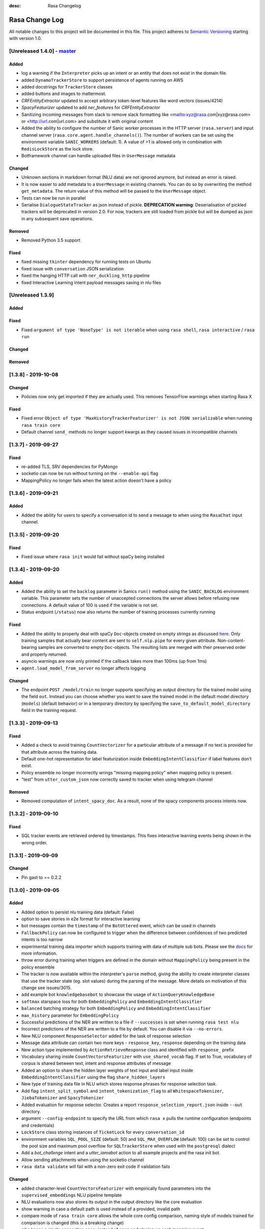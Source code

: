 :desc: Rasa Changelog


Rasa Change Log
===============

All notable changes to this project will be documented in this file.
This project adheres to `Semantic Versioning`_ starting with version 1.0.

[Unreleased 1.4.0] - `master`_
^^^^^^^^^^^^^^^^^^^^^^^^^^^^^^

Added
-----
- log a warning if the ``Interpreter`` picks up an intent or an entity that does not
  exist in the domain file.
- added ``DynamoTrackerStore`` to support persistence of agents running on AWS
- added docstrings for ``TrackerStore`` classes
- added buttons and images to mattermost.
- `CRFEntityExtractor` updated to accept arbitrary token-level features like word
  vectors (issues/4214)
- `SpacyFeaturizer` updated to add `ner_features` for `CRFEntityExtractor`
- Sanitizing incoming messages from slack to remove slack formatting like <mailto:xyz@rasa.com|xyz@rasa.com> 
  or <http://url.com|url.com> and substitute it with original content
- Added the ability to configure the number of Sanic worker processes in the HTTP
  server (``rasa.server``) and input channel server
  (``rasa.core.agent.handle_channels()``). The number of workers can be set using the
  environment variable ``SANIC_WORKERS`` (default: 1). A value of >1 is allowed only in
  combination with ``RedisLockStore`` as the lock store.
- Botframework channel can handle uploaded files in ``UserMessage`` metadata

Changed
-------
- Unknown sections in markdown format (NLU data) are not ignored anymore, but instead an error is raised.
- It is now easier to add metadata to a ``UserMessage`` in existing channels.
  You can do so by overwriting the method ``get_metadata``. The return value of this
  method will be passed to the ``UserMessage`` object.
- Tests can now be run in parallel
- Serialise ``DialogueStateTracker`` as json instead of pickle. **DEPRECATION warning**:
  Deserialisation of pickled trackers will be deprecated in version 2.0. For now,
  trackers are still loaded from pickle but will be dumped as json in any subsequent
  save operations.

Removed
-------
- Removed Python 3.5 support

Fixed
-----
- fixed missing ``tkinter`` dependency for running tests on Ubuntu
- fixed issue with ``conversation`` JSON serialization
- fixed the hanging HTTP call with ``ner_duckling_http`` pipeline
- fixed Interactive Learning intent payload messages saving in nlu files

[Unreleased 1.3.9]
^^^^^^^^^^^^^^^^^^

Added
-----

Fixed
-----
- Fixed ``argument of type 'NoneType' is not iterable`` when using ``rasa shell``,
  ``rasa interactive`` / ``rasa run``

Changed
-------

Removed
-------


[1.3.8] - 2019-10-08
^^^^^^^^^^^^^^^^^^^^

Changed
-------
- Policies now only get imported if they are actually used. This removes
  TensorFlow warnings when starting Rasa X

Fixed
-----
- Fixed error ``Object of type 'MaxHistoryTrackerFeaturizer' is not JSON serializable``
  when running ``rasa train core``
- Default channel ``send_`` methods no longer support kwargs as they caused issues in incompatible channels

[1.3.7] - 2019-09-27
^^^^^^^^^^^^^^^^^^^^

Fixed
-----
- re-added TLS, SRV dependencies for PyMongo
- socketio can now be run without turning on the ``--enable-api`` flag
- MappingPolicy no longer fails when the latest action doesn't have a policy

[1.3.6] - 2019-09-21
^^^^^^^^^^^^^^^^^^^^

Added
-----
- Added the ability for users to specify a conversation id to send a message to when
  using the ``RasaChat`` input channel.

[1.3.5] - 2019-09-20
^^^^^^^^^^^^^^^^^^^^

Fixed
-----
- Fixed issue where ``rasa init`` would fail without spaCy being installed

[1.3.4] - 2019-09-20
^^^^^^^^^^^^^^^^^^^^

Added
-----
- Added the ability to set the ``backlog`` parameter in Sanics ``run()`` method using
  the ``SANIC_BACKLOG`` environment variable. This parameter sets the
  number of unaccepted connections the server allows before refusing new
  connections. A default value of 100 is used if the variable is not set.
- Status endpoint (``/status``) now also returns the number of training processes currently running

Fixed
-----
- Added the ability to properly deal with spaCy ``Doc``-objects created on
  empty strings as discussed `here <https://github.com/RasaHQ/rasa/issues/4445>`_.
  Only training samples that actually bear content are sent to ``self.nlp.pipe``
  for every given attribute. Non-content-bearing samples are converted to empty
  ``Doc``-objects. The resulting lists are merged with their preserved order and
  properly returned.
- asyncio warnings are now only printed if the callback takes more than 100ms
  (up from 1ms)
- ``agent.load_model_from_server`` no longer affects logging

Changed
-------
- The endpoint ``POST /model/train`` no longer supports specifying an output directory
  for the trained model using the field ``out``. Instead you can choose whether you
  want to save the trained model in the default model directory (``models``)
  (default behavior) or in a temporary directory by specifying the
  ``save_to_default_model_directory`` field in the training request.

[1.3.3] - 2019-09-13
^^^^^^^^^^^^^^^^^^^^

Fixed
-----
- Added a check to avoid training ``CountVectorizer`` for a particular
  attribute of a message if no text is provided for that attribute across
  the training data.
- Default one-hot representation for label featurization inside ``EmbeddingIntentClassifier`` if label features don't exist.
- Policy ensemble no longer incorrectly wrings "missing mapping policy" when
  mapping policy is present.
- "test" from ``utter_custom_json`` now correctly saved to tracker when using telegram channel

Removed
-------
- Removed computation of ``intent_spacy_doc``. As a result, none of the spacy components process intents now.

[1.3.2] - 2019-09-10
^^^^^^^^^^^^^^^^^^^^

Fixed
-----
- SQL tracker events are retrieved ordered by timestamps. This fixes interactive
  learning events being shown in the wrong order.

[1.3.1] - 2019-09-09
^^^^^^^^^^^^^^^^^^^^

Changed
-------
- Pin gast to == 0.2.2


[1.3.0] - 2019-09-05
^^^^^^^^^^^^^^^^^^^^

Added
-----
- Added option to persist nlu training data (default: False)
- option to save stories in e2e format for interactive learning
- bot messages contain the ``timestamp`` of the ``BotUttered`` event, which can be used in channels
- ``FallbackPolicy`` can now be configured to trigger when the difference between confidences of two predicted intents is too narrow
- experimental training data importer which supports training with data of multiple
  sub bots. Please see the
  `docs <https://rasa.com/docs/rasa/api/training-data-importers/>`_ for more
  information.
- throw error during training when triggers are defined in the domain without
  ``MappingPolicy`` being present in the policy ensemble
- The tracker is now available within the interpreter's ``parse`` method, giving the
  ability to create interpreter classes that use the tracker state (eg. slot values)
  during the parsing of the message. More details on motivation of this change see
  issues/3015.
- add example bot ``knowledgebasebot`` to showcase the usage of ``ActionQueryKnowledgeBase``
- ``softmax`` starspace loss for both ``EmbeddingPolicy`` and ``EmbeddingIntentClassifier``
- ``balanced`` batching strategy for both ``EmbeddingPolicy`` and ``EmbeddingIntentClassifier``
- ``max_history`` parameter for ``EmbeddingPolicy``
- Successful predictions of the NER are written to a file if ``--successes`` is set when running ``rasa test nlu``
- Incorrect predictions of the NER are written to a file by default. You can disable it via ``--no-errors``.
- New NLU component ``ResponseSelector`` added for the task of response selection
- Message data attribute can contain two more keys - ``response_key``, ``response`` depending on the training data
- New action type implemented by ``ActionRetrieveResponse`` class and identified with ``response_`` prefix
- Vocabulary sharing inside ``CountVectorsFeaturizer`` with ``use_shared_vocab`` flag. If set to True, vocabulary of corpus is shared between text, intent and response attributes of message
- Added an option to share the hidden layer weights of text input and label input inside ``EmbeddingIntentClassifier`` using the flag ``share_hidden_layers``
- New type of training data file in NLU which stores response phrases for response selection task.
- Add flag ``intent_split_symbol`` and ``intent_tokenization_flag`` to all ``WhitespaceTokenizer``, ``JiebaTokenizer`` and ``SpacyTokenizer``
- Added evaluation for response selector. Creates a report ``response_selection_report.json`` inside ``--out`` directory.
- argument ``--config-endpoint`` to specify the URL from which ``rasa x`` pulls
  the runtime configuration (endpoints and credentials)
- ``LockStore`` class storing instances of ``TicketLock`` for every ``conversation_id``
- environment variables ``SQL_POOL_SIZE`` (default: 50) and ``SQL_MAX_OVERFLOW``
  (default: 100) can be set to control the pool size and maximum pool overflow for
  ``SQLTrackerStore`` when used with the ``postgresql`` dialect
- Add a `bot_challenge` intent and a `utter_iamabot` action to all example projects and the rasa init bot.
- Allow sending attachments when using the socketio channel
- ``rasa data validate`` will fail with a non-zero exit code if validation fails

Changed
-------
- added character-level ``CountVectorsFeaturizer`` with empirically found parameters
  into the ``supervised_embeddings`` NLU pipeline template
- NLU evaluations now also stores its output in the output directory like the core evaluation
- show warning in case a default path is used instead of a provided, invalid path
- compare mode of ``rasa train core`` allows the whole core config comparison,
  naming style of models trained for comparison is changed (this is a breaking change)
- pika keeps a single connection open, instead of open and closing on each incoming event
- ``RasaChatInput`` fetches the public key from the Rasa X API. The key is used to
  decode the bearer token containing the conversation ID. This requires
  ``rasa-x>=0.20.2``.
- more specific exception message when loading custom components depending on whether component's path or
  class name is invalid or can't be found in the global namespace
- change priorities so that the ``MemoizationPolicy`` has higher priority than the ``MappingPolicy``
- substitute LSTM with Transformer in ``EmbeddingPolicy``
- ``EmbeddingPolicy`` can now use ``MaxHistoryTrackerFeaturizer``
- non zero ``evaluate_on_num_examples`` in ``EmbeddingPolicy``
  and ``EmbeddingIntentClassifier`` is the size of
  hold out validation set that is excluded from training data
- defaults parameters and architectures for both ``EmbeddingPolicy`` and
  ``EmbeddingIntentClassifier`` are changed (this is a breaking change)
- evaluation of NER does not include 'no-entity' anymore
- ``--successes`` for ``rasa test nlu`` is now boolean values. If set incorrect/successful predictions
  are saved in a file.
- ``--errors`` is renamed to ``--no-errors`` and is now a boolean value. By default incorrect predictions are saved
  in a file. If ``--no-errors`` is set predictions are not written to a file.
- Remove ``label_tokenization_flag`` and ``label_split_symbol`` from ``EmbeddingIntentClassifier``. Instead move these parameters to ``Tokenizers``.
- Process features of all attributes of a message, i.e. - text, intent and response inside the respective component itself. For e.g. - intent of a message is now tokenized inside the tokenizer itself.
- Deprecate ``as_markdown`` and ``as_json`` in favour of ``nlu_as_markdown`` and ``nlu_as_json`` respectively.
- pin python-engineio >= 3.9.3
- update python-socketio req to >= 4.3.1

Fixed
-----
- ``rasa test nlu`` with a folder of configuration files
- ``MappingPolicy`` standard featurizer is set to ``None``
- Removed ``text`` parameter from send_attachment function in slack.py to avoid duplication of text output to slackbot
- server ``/status`` endpoint reports status when an NLU-only model is loaded

Removed
-------
- Removed ``--report`` argument from ``rasa test nlu``. All output files are stored in the ``--out`` directory.


[1.2.9] - 2019-09-17
^^^^^^^^^^^^^^^^^^^^

Fixed
-----
- Correctly pass SSL flag values to x CLI command (backport of


[1.2.8] - 2019-09-10
^^^^^^^^^^^^^^^^^^^^

Fixed
-----
- SQL tracker events are retrieved ordered by timestamps. This fixes interactive
  learning events being shown in the wrong order. Backport of ``1.3.2`` patch
  (PR #4427).


[1.2.7] - 2019-09-02
^^^^^^^^^^^^^^^^^^^^

Fixed
-----
- Added ``query`` dictionary argument to ``SQLTrackerStore`` which will be appended
  to the SQL connection URL as query parameters.


[1.2.6] - 2019-09-02
^^^^^^^^^^^^^^^^^^^^

Fixed
-----
- fixed bug that occurred when sending template ``elements`` through a channel that doesn't support them

[1.2.5] - 2019-08-26
^^^^^^^^^^^^^^^^^^^^

Added
-----
- SSL support for ``rasa run`` command. Certificate can be specified using
  ``--ssl-certificate`` and ``--ssl-keyfile``.

Fixed
-----
- made default augmentation value consistent across repo
- ``'/restart'`` will now also restart the bot if the tracker is paused


[1.2.4] - 2019-08-23
^^^^^^^^^^^^^^^^^^^^

Fixed
-----
- the ``SocketIO`` input channel now allows accesses from other origins
  (fixes ``SocketIO`` channel on Rasa X)

[1.2.3] - 2019-08-15
^^^^^^^^^^^^^^^^^^^^

Changed
-------
- messages with multiple entities are now handled properly with e2e evaluation
- ``data/test_evaluations/end_to_end_story.md`` was re-written in the
  restaurantbot domain

[1.2.3] - 2019-08-15
^^^^^^^^^^^^^^^^^^^^

Changed
-------
- messages with multiple entities are now handled properly with e2e evaluation
- ``data/test_evaluations/end_to_end_story.md`` was re-written in the restaurantbot domain

Fixed
-----
- Free text input was not allowed in the Rasa shell when the response template
  contained buttons, which has now been fixed.

[1.2.2] - 2019-08-07
^^^^^^^^^^^^^^^^^^^^

Fixed
-----
- ``UserUttered`` events always got the same timestamp

[1.2.1] - 2019-08-06
^^^^^^^^^^^^^^^^^^^^

Added
-----
- Docs now have an ``EDIT THIS PAGE`` button

Fixed
-----
- ``Flood control exceeded`` error in Telegram connector which happened because the
  webhook was set twice

[1.2.0] - 2019-08-01
^^^^^^^^^^^^^^^^^^^^

Added
-----
- add root route to server started without ``--enable-api`` parameter
- add ``--evaluate-model-directory`` to ``rasa test core`` to evaluate models
  from ``rasa train core -c <config-1> <config-2>``
- option to send messages to the user by calling
  ``POST /conversations/{conversation_id}/execute``

Changed
-------
- ``Agent.update_model()`` and ``Agent.handle_message()`` now work without needing to set a domain
  or a policy ensemble
- Update pytype to ``2019.7.11``
- new event broker class: ``SQLProducer``. This event broker is now used when running locally with
  Rasa X
- API requests are not longer logged to ``rasa_core.log`` by default in order to avoid
  problems when running on OpenShift (use ``--log-file rasa_core.log`` to retain the
  old behavior)
- ``metadata`` attribute added to ``UserMessage``

Fixed
-----
- ``rasa test core`` can handle compressed model files
- rasa can handle story files containing multi line comments
- template will retain `{` if escaped with `{`. e.g. `{{"foo": {bar}}}` will result in `{"foo": "replaced value"}`

[1.1.8] - 2019-07-25
^^^^^^^^^^^^^^^^^^^^

Added
-----
- ``TrainingFileImporter`` interface to support customizing the process of loading
  training data
- fill slots for custom templates

Changed
-------
- ``Agent.update_model()`` and ``Agent.handle_message()`` now work without needing to set a domain
  or a policy ensemble
- update pytype to ``2019.7.11``

Fixed
-----
- interactive learning bug where reverted user utterances were dumped to training data
- added timeout to terminal input channel to avoid freezing input in case of server
  errors
- fill slots for image, buttons, quick_replies and attachments in templates
- ``rasa train core`` in comparison mode stores the model files compressed (``tar.gz`` files)
- slot setting in interactive learning with the TwoStageFallbackPolicy


[1.1.7] - 2019-07-18
^^^^^^^^^^^^^^^^^^^^

Added
-----
- added optional pymongo dependencies ``[tls, srv]`` to ``requirements.txt`` for better mongodb support
- ``case_sensitive`` option added to ``WhiteSpaceTokenizer`` with ``true`` as default.

Fixed
-----
- validation no longer throws an error during interactive learning
- fixed wrong cleaning of ``use_entities`` in case it was a list and not ``True``
- updated the server endpoint ``/model/parse`` to handle also messages with the intent prefix
- fixed bug where "No model found" message appeared after successfully running the bot
- debug logs now print to ``rasa_core.log`` when running ``rasa x -vv`` or ``rasa run -vv``

[1.1.6] - 2019-07-12
^^^^^^^^^^^^^^^^^^^^

Added
-----
- rest channel supports setting a message's input_channel through a field
  ``input_channel`` in the request body

Changed
-------
- recommended syntax for empty ``use_entities`` and ``ignore_entities`` in the domain file
  has been updated from ``False`` or ``None`` to an empty list (``[]``)

Fixed
-----
- ``rasa run`` without ``--enable-api`` does not require a local model anymore
- using ``rasa run`` with ``--enable-api`` to run a server now prints
  "running Rasa server" instead of "running Rasa Core server"
- actions, intents, and utterances created in ``rasa interactive`` can no longer be empty


[1.1.5] - 2019-07-10
^^^^^^^^^^^^^^^^^^^^

Added
-----
- debug logging now tells you which tracker store is connected
- the response of ``/model/train`` now includes a response header for the trained model filename
- ``Validator`` class to help developing by checking if the files have any errors
- project's code is now linted using flake8
- ``info`` log when credentials were provided for multiple channels and channel in
  ``--connector`` argument was specified at the same time
- validate export paths in interactive learning

Changed
-------
- deprecate ``rasa.core.agent.handle_channels(...)`. Please use ``rasa.run(...)``
  or ``rasa.core.run.configure_app`` instead.
- ``Agent.load()`` also accepts ``tar.gz`` model file

Removed
-------
- revert the stripping of trailing slashes in endpoint URLs since this can lead to
  problems in case the trailing slash is actually wanted
- starter packs were removed from Github and are therefore no longer tested by Travis script

Fixed
-----
- all temporal model files are now deleted after stopping the Rasa server
- ``rasa shell nlu`` now outputs unicode characters instead of ``\uxxxx`` codes
- fixed PUT /model with model_server by deserializing the model_server to
  EndpointConfig.
- ``x in AnySlotDict`` is now ``True`` for any ``x``, which fixes empty slot warnings in
  interactive learning
- ``rasa train`` now also includes NLU files in other formats than the Rasa format
- ``rasa train core`` no longer crashes without a ``--domain`` arg
- ``rasa interactive`` now looks for endpoints in ``endpoints.yml`` if no ``--endpoints`` arg is passed
- custom files, e.g. custom components and channels, load correctly when using
  the command line interface
- ``MappingPolicy`` now works correctly when used as part of a PolicyEnsemble


[1.1.4] - 2019-06-18
^^^^^^^^^^^^^^^^^^^^

Added
-----
- unfeaturize single entities
- added agent readiness check to the ``/status`` resource

Changed
-------
- removed leading underscore from name of '_create_initial_project' function.

Fixed
-----
- fixed bug where facebook quick replies were not rendering
- take FB quick reply payload rather than text as input
- fixed bug where `training_data` path in `metadata.json` was an absolute path

[1.1.3] - 2019-06-14
^^^^^^^^^^^^^^^^^^^^

Fixed
-----
- fixed any inconsistent type annotations in code and some bugs revealed by
  type checker

[1.1.2] - 2019-06-13
^^^^^^^^^^^^^^^^^^^^

Fixed
-----
- fixed duplicate events appearing in tracker when using a PostgreSQL tracker store

[1.1.1] - 2019-06-13
^^^^^^^^^^^^^^^^^^^^

Fixed
-----
- fixed compatibility with Rasa SDK
- bot responses can contain ``custom`` messages besides other message types

[1.1.0] - 2019-06-13
^^^^^^^^^^^^^^^^^^^^

Added
-----
- nlu configs can now be directly compared for performance on a dataset
  in ``rasa test nlu``

Changed
-------
- update the tracker in interactive learning through reverting and appending events
  instead of replacing the tracker
- ``POST /conversations/{conversation_id}/tracker/events`` supports a list of events

Fixed
-----
- fixed creation of ``RasaNLUHttpInterpreter``
- form actions are included in domain warnings
- default actions, which are overriden by custom actions and are listed in the
  domain are excluded from domain warnings
- SQL ``data`` column type to ``Text`` for compatibility with MySQL
- non-featurizer training parameters don't break `SklearnPolicy` anymore

[1.0.9] - 2019-06-10
^^^^^^^^^^^^^^^^^^^^

Changed
-------
- revert PR #3739 (as this is a breaking change): set ``PikaProducer`` and
  ``KafkaProducer`` default queues back to ``rasa_core_events``

[1.0.8] - 2019-06-10
^^^^^^^^^^^^^^^^^^^^

Added
-----
- support for specifying full database urls in the ``SQLTrackerStore`` configuration
- maximum number of predictions can be set via the environment variable
  ``MAX_NUMBER_OF_PREDICTIONS`` (default is 10)

Changed
-------
- default ``PikaProducer`` and ``KafkaProducer`` queues to ``rasa_production_events``
- exclude unfeaturized slots from domain warnings

Fixed
-----
- loading of additional training data with the ``SkillSelector``
- strip trailing slashes in endpoint URLs

[1.0.7] - 2019-06-06
^^^^^^^^^^^^^^^^^^^^

Added
-----
- added argument ``--rasa-x-port`` to specify the port of Rasa X when running Rasa X locally via ``rasa x``

Fixed
-----
- slack notifications from bots correctly render text
- fixed usage of ``--log-file`` argument for ``rasa run`` and ``rasa shell``
- check if correct tracker store is configured in local mode

[1.0.6] - 2019-06-03
^^^^^^^^^^^^^^^^^^^^

Fixed
-----
- fixed backwards incompatible utils changes

[1.0.5] - 2019-06-03
^^^^^^^^^^^^^^^^^^^^

Fixed
-----
- fixed spacy being a required dependency (regression)

[1.0.4] - 2019-06-03
^^^^^^^^^^^^^^^^^^^^

Added
-----
- automatic creation of index on the ``sender_id`` column when using an SQL
  tracker store. If you have an existing data and you are running into performance
  issues, please make sure to add an index manually using
  ``CREATE INDEX event_idx_sender_id ON events (sender_id);``.

Changed
-------
- NLU evaluation in cross-validation mode now also provides intent/entity reports,
  confusion matrix, etc.

[1.0.3] - 2019-05-30
^^^^^^^^^^^^^^^^^^^^

Fixed
-----
- non-ascii characters render correctly in stories generated from interactive learning
- validate domain file before usage, e.g. print proper error messages if domain file
  is invalid instead of raising errors

[1.0.2] - 2019-05-29
^^^^^^^^^^^^^^^^^^^^

Added
-----
- added ``domain_warnings()`` method to ``Domain`` which returns a dict containing the
  diff between supplied {actions, intents, entities, slots} and what's contained in the
  domain

Fixed
-----
- fix lookup table files failed to load issues/3622
- buttons can now be properly selected during cmdline chat or when in interactive learning
- set slots correctly when events are added through the API
- mapping policy no longer ignores NLU threshold
- mapping policy priority is correctly persisted


[1.0.1] - 2019-05-21
^^^^^^^^^^^^^^^^^^^^

Fixed
-----
- updated installation command in docs for Rasa X

[1.0.0] - 2019-05-21
^^^^^^^^^^^^^^^^^^^^

Added
-----
- added arguments to set the file paths for interactive training
- added quick reply representation for command-line output
- added option to specify custom button type for Facebook buttons
- added tracker store persisting trackers into a SQL database
  (``SQLTrackerStore``)
- added rasa command line interface and API
- Rasa  HTTP training endpoint at ``POST /jobs``. This endpoint
  will train a combined Rasa Core and NLU model
- ``ReminderCancelled(action_name)`` event to cancel given action_name reminder
  for current user
- Rasa HTTP intent evaluation endpoint at ``POST /intentEvaluation``.
  This endpoints performs an intent evaluation of a Rasa model
- option to create template for new utterance action in ``interactive learning``
- you can now choose actions previously created in the same session
  in ``interactive learning``
- add formatter 'black'
- channel-specific utterances via the ``- "channel":`` key in utterance templates
- arbitrary json messages via the ``- "custom":`` key in utterance templates and
  via ``utter_custom_json()`` method in custom actions
- support to load sub skills (domain, stories, nlu data)
- support to select which sub skills to load through ``import`` section in
  ``config.yml``
- support for spaCy 2.1
- a model for an agent can now also be loaded from a remote storage
- log level can be set via environment variable ``LOG_LEVEL``
- add ``--store-uncompressed`` to train command to not compress Rasa model
- log level of libraries, such as tensorflow, can be set via environment variable ``LOG_LEVEL_LIBRARIES``
- if no spaCy model is linked upon building a spaCy pipeline, an appropriate error message
  is now raised with instructions for linking one

Changed
-------
- renamed all CLI parameters containing any ``_`` to use dashes ``-`` instead (GNU standard)
- renamed ``rasa_core`` package to ``rasa.core``
- for interactive learning only include manually annotated and ner_crf entities in nlu export
- made ``message_id`` an additional argument to ``interpreter.parse``
- changed removing punctuation logic in ``WhitespaceTokenizer``
- ``training_processes`` in the Rasa NLU data router have been renamed to ``worker_processes``
- created a common utils package ``rasa.utils`` for nlu and core, common methods like ``read_yaml`` moved there
- removed ``--num_threads`` from run command (server will be asynchronous but
  running in a single thread)
- the ``_check_token()`` method in ``RasaChat`` now authenticates against ``/auth/verify`` instead of ``/user``
- removed ``--pre_load`` from run command (Rasa NLU server will just have a maximum of one model and that model will be
  loaded by default)
- changed file format of a stored trained model from the Rasa NLU server to ``tar.gz``
- train command uses fallback config if an invalid config is given
- test command now compares multiple models if a list of model files is provided for the argument ``--model``
- Merged rasa.core and rasa.nlu server into a single server. See swagger file in ``docs/_static/spec/server.yaml`` for
  available endpoints.
- ``utter_custom_message()`` method in rasa_core_sdk has been renamed to ``utter_elements()``
- updated dependencies. as part of this, models for spacy need to be reinstalled
  for 2.1 (from 2.0)
- make sure all command line arguments for ``rasa test`` and ``rasa interactive`` are actually used, removed arguments
  that were not used at all (e.g. ``--core`` for ``rasa test``)

Removed
-------
- removed possibility to execute ``python -m rasa_core.train`` etc. (e.g. scripts in ``rasa.core`` and ``rasa.nlu``).
  Use the CLI for rasa instead, e.g. ``rasa train core``.
- removed ``_sklearn_numpy_warning_fix`` from the ``SklearnIntentClassifier``
- removed ``Dispatcher`` class from core
- removed projects: the Rasa NLU server now has a maximum of one model at a time loaded.

Fixed
-----
- evaluating core stories with two stage fallback gave an error, trying to handle None for a policy
- the ``/evaluate`` route for the Rasa NLU server now runs evaluation
  in a parallel process, which prevents the currently loaded model unloading
- added missing implementation of the ``keys()`` function for the Redis Tracker
  Store
- in interactive learning: only updates entity values if user changes annotation
- log options from the command line interface are applied (they overwrite the environment variable)
- all message arguments (kwargs in dispatcher.utter methods, as well as template args) are now sent through to output channels
- utterance templates defined in actions are checked for existence upon training a new agent, and a warning
  is thrown before training if one is missing

.. _`master`: https://github.com/RasaHQ/rasa/

.. _`Semantic Versioning`: http://semver.org/
